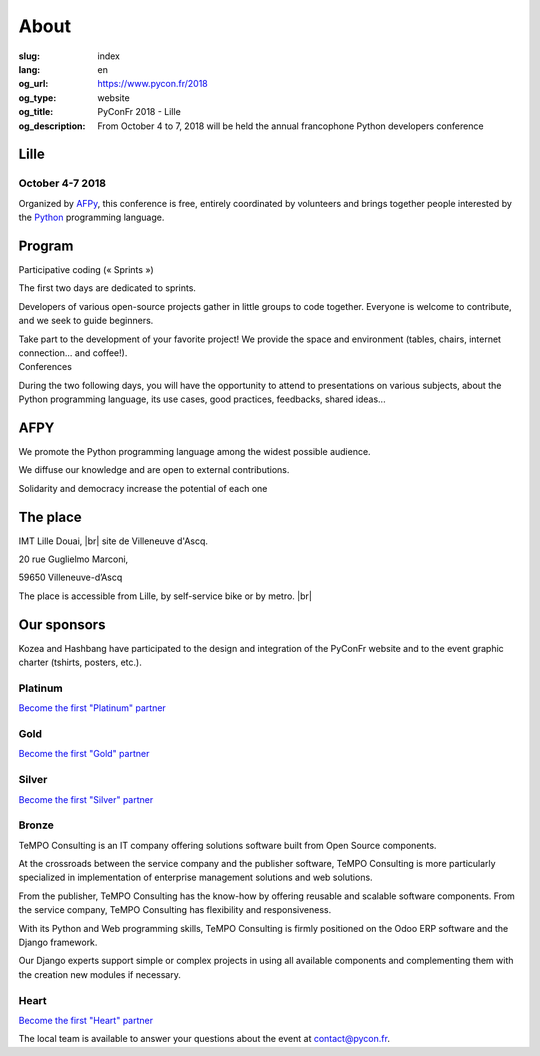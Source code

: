 About
#####

:slug: index
:lang: en
:og_url: https://www.pycon.fr/2018
:og_type: website
:og_title: PyConFr 2018 - Lille
:og_description: From October 4 to 7, 2018 will be held the annual francophone Python developers conference

.. :og_image: images/logo.png

.. |br| raw:: html

   <br />

Lille
=====
.. image:: /images/snake.svg

October 4-7 2018
----------------

Organized by `AFPy <http://www.afpy.org/>`_, this conference is free, entirely
coordinated by volunteers and brings together people interested by the `Python
<http://www.python.org/>`_ programming language.

.. raw:: html

  <br />

  <section class="wrap-button">
    <p>
      <a class="btn-home" href="/">Register</a>
    </p>
  </section>

Program
=======

.. container:: wrap-paragraphe

  .. container::

    Participative coding (« Sprints »)

    The first two days are dedicated to sprints.

    Developers of various open-source projects gather in little groups to code
    together.  Everyone is welcome to contribute, and we seek to guide beginners.

    Take part to the development of your favorite project! We provide the space and
    environment (tables, chairs, internet connection... and coffee!).

  .. container::

    Conferences

    During the two following days, you will have the opportunity to attend to
    presentations on various subjects, about the Python programming language, its
    use cases, good practices, feedbacks, shared ideas...

    .. image:: /images/home/snakeprog.svg

.. raw:: html

  <section class="wrap-button">
    <a class="btn" href="/index">See calendar</a>
  </section>

AFPY
====
.. container:: wrap-section-icon

  .. container::

    .. image:: /images/home/afpy/snake.svg

    We promote the Python programming language among the widest possible audience.

  .. container::

    .. image:: /images/home/afpy/know.svg

    We diffuse our knowledge and are open to external contributions.

  .. container::

    .. image:: /images/home/afpy/demos.svg

    Solidarity and democracy increase the potential of each one

The place
=========

.. container:: wrap-map

  .. container::

    IMT Lille Douai, |br| site de Villeneuve d'Ascq.

    20 rue Guglielmo Marconi,

    59650 Villeneuve-d’Ascq

    The place is accessible from Lille, by self-service bike or by metro. |br|

    .. raw:: html

      <a class="map" href="/traveling-to-pyconfr">More details</a>

  .. image:: /images/home/map.png



Our sponsors
============

.. container:: sponsors

  .. image:: /images/logo_kozea.svg
    :height: 100px
    :width: 200px
    :alt: logo de Kozea
    :target: https://www.kozea.fr/

  .. image:: /images/logo_hashbang.svg
    :height: 100px
    :width: 200px
    :alt: logo d'Hashbang
    :target: https://hashbang.fr/

Kozea and Hashbang have participated to the design and integration of the PyConFr website and to the event graphic charter (tshirts, posters, etc.).

Platinum
--------

`Become the first "Platinum" partner </en/sponsor-pyconfr>`_

Gold
----

`Become the first "Gold" partner </en/sponsor-pyconfr>`_

Silver
------

`Become the first "Silver" partner </en/sponsor-pyconfr>`_

Bronze
------
.. container:: sponsors

  .. container::

    .. image:: /images/logo_tempo.svg
       :height: 100px
       :width: 200px
       :alt: TeMPO Consulting logo
       :target: http://www.tempo-consulting.fr/

    .. container::

      TeMPO Consulting is an IT company offering solutions software built from Open
      Source components.

      At the crossroads between the service company and the publisher software, TeMPO
      Consulting is more particularly specialized in implementation of enterprise
      management solutions and web solutions.

      From the publisher, TeMPO Consulting has the know-how by offering reusable and
      scalable software components. From the service company, TeMPO Consulting has
      flexibility and responsiveness.

      With its Python and Web programming skills, TeMPO Consulting is firmly
      positioned on the Odoo ERP software and the Django framework.

      Our Django experts support simple or complex projects in using all available
      components and complementing them with the creation new modules if necessary.


Heart
-----

`Become the first "Heart" partner </en/sponsor-pyconfr>`_

.. raw:: html

  <section class="wrap-button">
    <a class="btn" href="/sponsor-pyconfr">Become a sponsor</a>
  </section>

.. container:: contact

  The local team is available to answer your questions about the event at `contact@pycon.fr <contact@pycon.fr>`_.
